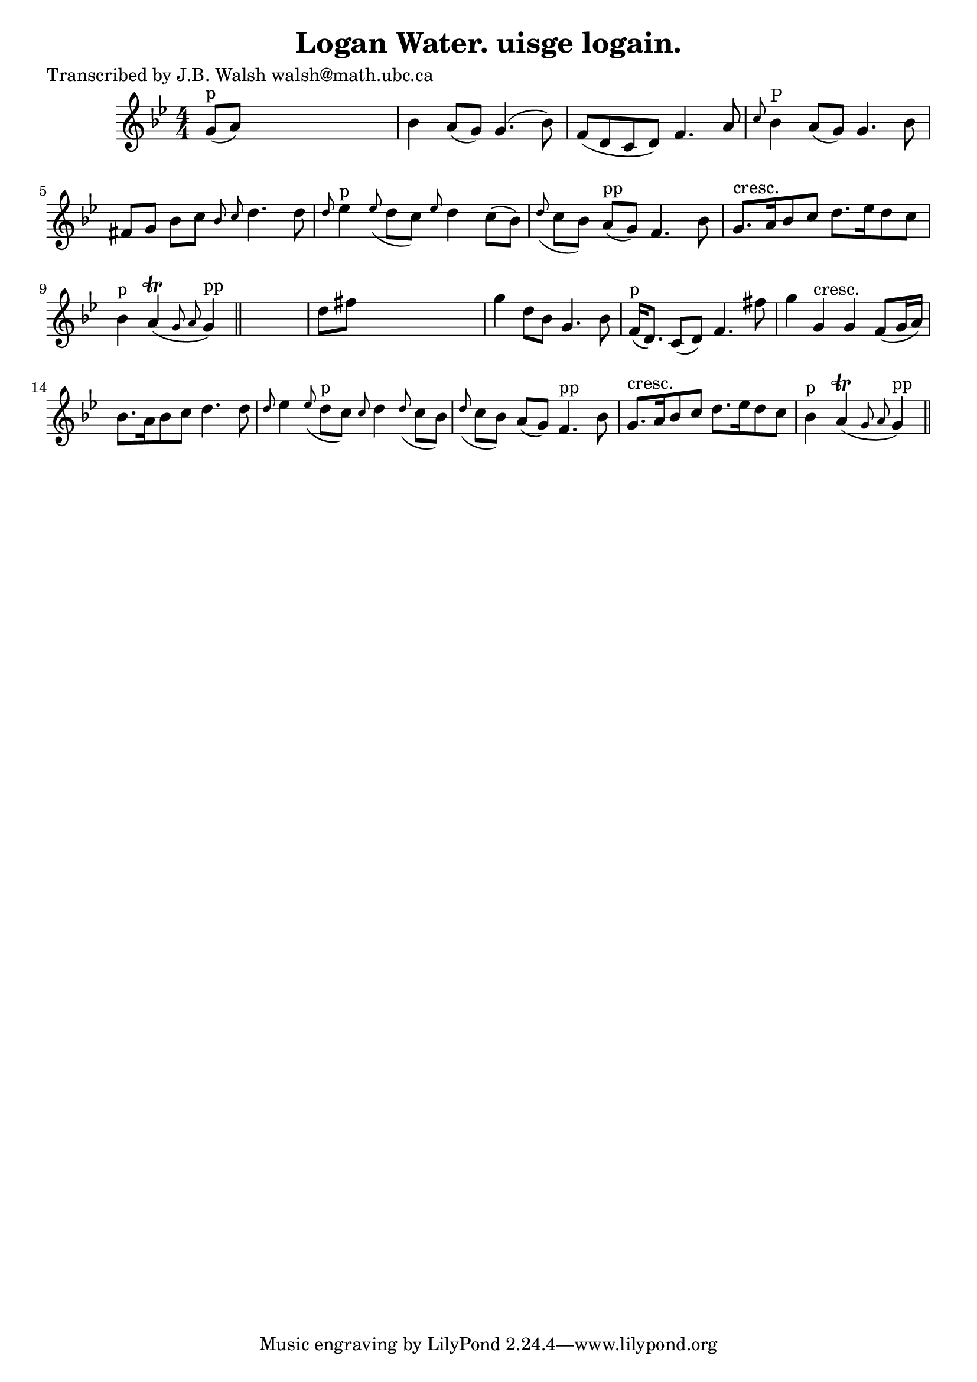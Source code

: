 
\version "2.16.2"
% automatically converted by musicxml2ly from xml/0576_jw.xml

%% additional definitions required by the score:
\language "english"


\header {
    poet = "Transcribed by J.B. Walsh walsh@math.ubc.ca"
    encoder = "abc2xml version 63"
    encodingdate = "2015-01-25"
    title = "Logan Water.
uisge logain."
    }

\layout {
    \context { \Score
        autoBeaming = ##f
        }
    }
PartPOneVoiceOne =  \relative g' {
    \key g \minor \numericTimeSignature\time 4/4 | % 1
    g8 ^"p" ( [ a8 ) ] s2. | % 2
    bf4 a8 ( [ g8 ) ] g4. ( bf8 ) | % 3
    f8 ( [ d8 c8 d8 ) ] f4. a8 | % 4
    \grace { c8 } bf4 ^"P" a8 ( [ g8 ) ] g4. bf8 | % 5
    fs8 [ g8 ] bf8 [ c8 ] \grace { bf8 c8 } d4. d8 | % 6
    \grace { d8 } ef4 ^"p" \grace { ef8 ( } d8 [ c8 ) ] \grace { ef8 } d4
    c8 ( [ bf8 ) ] | % 7
    \grace { d8 ( } c8 [ bf8 ) ] a8 ^"pp" ( [ g8 ) ] f4. bf8 | % 8
    g8. ^"cresc." [ a16 bf8 c8 ] d8. [ ef16 d8 c8 ] | % 9
    bf4 ^"p" a4 ( \trill \grace { g8 a8 } g4 ^"pp" ) \bar "||"
    s4 | \barNumberCheck #10
    d'8 [ fs8 ] s2. | % 11
    g4 d8 [ bf8 ] g4. bf8 | % 12
    f16 ^"p" ( [ d8. ) ] c8 ( [ d8 ) ] f4. fs'8 | % 13
    g4 g,4 ^"cresc." g4 f8 ( [ g16 a16 ) ] | % 14
    bf8. [ a16 bf8 c8 ] d4. d8 | % 15
    \grace { d8 } ef4 \grace { ef8 ( } d8 ^"p" [ c8 ) ] \grace { c8 } d4
    \grace { d8 ( } c8 [ bf8 ) ] | % 16
    \grace { d8 ( } c8 [ bf8 ) ] a8 ( [ g8 ) ] f4. ^"pp" bf8 | % 17
    g8. ^"cresc." [ a16 bf8 c8 ] d8. [ ef16 d8 c8 ] | % 18
    bf4 ^"p" a4 ( \trill \grace { g8 a8 } g4 ^"pp" ) \bar "||"
    }


% The score definition
\score {
    <<
        \new Staff <<
            \context Staff << 
                \context Voice = "PartPOneVoiceOne" { \PartPOneVoiceOne }
                >>
            >>
        
        >>
    \layout {}
    % To create MIDI output, uncomment the following line:
    %  \midi {}
    }

